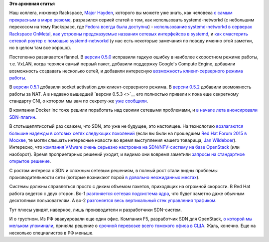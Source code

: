 .. title: Новости управления сетью
.. slug: Новости-управления-сетью
.. date: 2015-08-27 18:00:23
.. tags:
.. category:
.. link:
.. description:
.. type: text
.. author: Peter Lemenkov

**Это архивная статья**


Наш коллега, инженер Rackspace, `Major
Hayden <https://github.com/major>`__, которого вы можете уже знать, как
человека `с самым прекрасным в мире резюме <http://majorhayden.com/>`__,
разразился серией статей о том, как использовать systemd-networkd (с
небольшим перекосом на тему Rackspace, где `Fedora всегда была
доступна <https://major.io/2015/08/27/fedora-23-alpha-in-boot-rackspace-com/>`__)
- `использование systemd-networkd в серверах Rackspace
OnMetal <https://major.io/2015/08/21/using-systemd-networkd-with-bonding-on-rackspaces-onmetal-servers/>`__,
`как устроены предсказуемые названия сетевых интерфейсов в
systemd <https://major.io/2015/08/21/understanding-systemds-predictable-network-device-names/>`__,
и `как смастерить сетевой роутер с помощью
systemd-networkd <https://major.io/2015/08/27/build-a-network-router-and-firewall-with-fedora-22-and-systemd-networkd/>`__
(у нас есть некоторые замечания по поводу именно этой заметки, но в
целом там все хорошо).

Постепенно развивается flannel. В `версии
0.5.0 <https://github.com/coreos/flannel/releases/tag/v0.5.0>`__
исправили гадкую ошибку в наиболее скоростном режиме работы, т.е. VxLAN,
когда терялся самый первый пакет, добавили поддержку Google's Compute
Engine, добавили возможность создавать несколько сетей, и добавили
интересную `возможность клиент-серверного режима
работы <https://github.com/coreos/flannel/blob/master/Documentation/client-server.md>`__.

В `версии
0.5.1 <https://github.com/coreos/flannel/releases/tag/v0.5.1>`__
добавили socket activation для клиент-серверного режима. В `версии
0.5.2 <https://github.com/coreos/flannel/releases/tag/v0.5.2>`__
добавили возможность работы за NAT. А в недавно вышедшей `версии
0.5.3 <>`__ его полностью привели к пока еще секретному стандарту CNI, о
котором мы вам по секрету-же `уже
сообщили </content/Новости-о-docker>`__.

В компании Docker Inc тоже решили поработать над своими сетевыми
проблемами, и `в начале лета анонсировали
SDN-плагин <https://www.theregister.co.uk/2015/06/22/docker_does_sdn/>`__.

В стотыщепятисотый раз скажем, что SDN, это уже не будущее, это
настоящее. На технологию `возлагаются большие надежды в сотовых сетях
следующих
поколений <https://www.theregister.co.uk/2015/07/27/att_sorry_vendors_sdn_is_eating_your_lunch/>`__
(если вы были на прошедшем `Red Hat Forum 2015 в
Москве </content/red-hat-forum-moscow-2015>`__, те могли слышать
интересные новости во время выступления нашего товарища, `Jan
Wildeboer <http://jan.wildeboer.net/about/>`__). Интересно, что
`компания VMware очень серьезно настроена на SDN/NFV-систему на базе
OpenStack <https://www.theregister.co.uk/2015/08/03/vmware_doubling_down_on_openstack/>`__
(или наоборот). Время проприетарных решений уходит, и видимо они вовремя
заметили `запросы на стандартное открытое
решение <http://www.lightreading.com/nfv/nfv-tests-and-trials/telefonica-sdn-vendors-need-to-interoperate--/d/d-id/715627>`__.

С ростом интереса к SDN и сложным сетевым решениям, в полный рост стали
видны проблемы производительности сети (которые возникают порой `в
довольно неожиданных
местах <https://habrahabr.ru/company/wargaming/blog/256647/#comment_8394907>`__).

Системы должны справляться просто с диким объемом пакетов, приходящих на
огромной скорости. В Red Hat работа ведется с двух сторон. Во-1
`разгоняется сетевая подсистема
ядра <https://lwn.net/Articles/629155/>`__, что будет заметно даже
обычным десктопным пользователям. А во-2 `разгоняется весь вертикальный
стек управления
трафиком <http://redhatstackblog.redhat.com/2015/08/19/scaling-nfv-to-213-million-packets-per-second-with-red-hat-enterprise-linux-openstack-and-dpdk/>`__.

Тут плюсы увидят, наверное, лишь производители и разработчики
SDN-систем.

И о грустном. Из РФ эвакуировали еще один офис. Компания F5, разработчик
SDN для OpenStack, `о которой мы мельком
упоминали </content/Облачные-новости>`__, приняла решение о `срочной
перевозке всего томского офиса в
США <http://siliconrus.com/2015/08/f5-to-usa/?from=rss>`__. Жаль,
конечно. Еще на несколько специалистов в РФ меньше.

